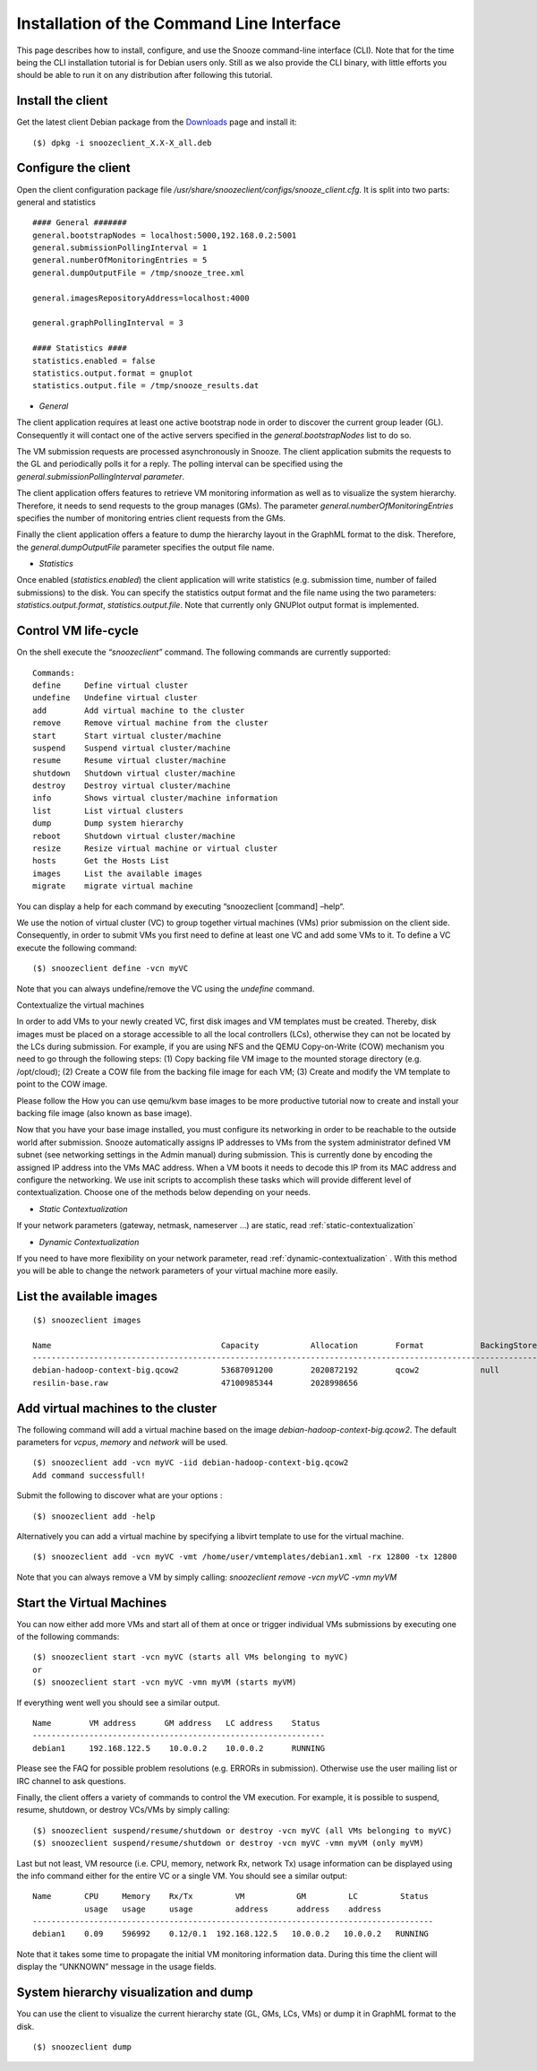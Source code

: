 .. _Downloads: http://snooze.inria.fr/download/

Installation of the Command Line Interface 
------------------------------------------

This page describes how to install, configure, and use the Snooze command-line interface (CLI). Note that for the time being the CLI installation tutorial is for Debian users only. Still as we also provide the CLI binary, with little efforts you should be able to run it on any distribution after following this tutorial.

Install the client
^^^^^^^^^^^^^^^^^^

Get the latest client Debian package from the Downloads_ page and install it:

::

    ($) dpkg -i snoozeclient_X.X-X_all.deb

Configure the client
^^^^^^^^^^^^^^^^^^^^

Open the client configuration package file */usr/share/snoozeclient/configs/snooze_client.cfg*. It is split into two parts: general and statistics

::

    #### General #######
    general.bootstrapNodes = localhost:5000,192.168.0.2:5001
    general.submissionPollingInterval = 1
    general.numberOfMonitoringEntries = 5
    general.dumpOutputFile = /tmp/snooze_tree.xml

    general.imagesRepositoryAddress=localhost:4000

    general.graphPollingInterval = 3

    #### Statistics ####
    statistics.enabled = false
    statistics.output.format = gnuplot
    statistics.output.file = /tmp/snooze_results.dat

* *General*

The client application requires at least one active bootstrap node in order to discover the current group leader (GL). Consequently it will contact one of the active servers specified in the *general.bootstrapNodes* list to do so. 

The VM submission requests are processed asynchronously in Snooze. The client application submits the requests to the GL and periodically polls it for a reply. The polling interval can be specified using the *general.submissionPollingInterval parameter*.

The client application offers features to retrieve VM monitoring information as well as to visualize the system hierarchy. Therefore, it needs to send requests to the group manages (GMs). The parameter *general.numberOfMonitoringEntries* specifies the number of monitoring entries client requests from the GMs.

Finally the client application offers a feature to dump the hierarchy layout in the GraphML format to the disk. Therefore, the *general.dumpOutputFile* parameter specifies the output file name.

* *Statistics*

Once enabled (*statistics.enabled*) the client application will write statistics (e.g. submission time, number of failed submissions) to the disk. You can specify the statistics output format and the file name using the two parameters: *statistics.output.format*, *statistics.output.file*. Note that currently only GNUPlot output format is implemented.

Control VM life-cycle
^^^^^^^^^^^^^^^^^^^^^

On the shell execute the *“snoozeclient”* command. The following commands are currently supported:

::

    Commands:
    define     Define virtual cluster
    undefine   Undefine virtual cluster
    add        Add virtual machine to the cluster
    remove     Remove virtual machine from the cluster
    start      Start virtual cluster/machine
    suspend    Suspend virtual cluster/machine
    resume     Resume virtual cluster/machine
    shutdown   Shutdown virtual cluster/machine
    destroy    Destroy virtual cluster/machine
    info       Shows virtual cluster/machine information
    list       List virtual clusters
    dump       Dump system hierarchy
    reboot     Shutdown virtual cluster/machine
    resize     Resize virtual machine or virtual cluster
    hosts      Get the Hosts List
    images     List the available images
    migrate    migrate virtual machine



You can display a help for each command by executing “snoozeclient [command] –help“.

We use the notion of virtual cluster (VC) to group together virtual machines (VMs) prior submission on the client side. Consequently, in order to submit VMs you first need to define at least one VC and add some VMs to it. To define a VC execute the following command:

::

    ($) snoozeclient define -vcn myVC

Note that you can always undefine/remove the VC using the *undefine* command.


Contextualize the virtual machines

In order to add VMs to your newly created VC, first disk images and VM templates must be created. Thereby, disk images must be placed on a storage accessible to all the local controllers (LCs), otherwise they can not be located by the LCs during submission. For example, if you are using NFS and the QEMU Copy-on-Write (COW) mechanism you need to go through the following steps: (1) Copy backing file VM image to the mounted storage directory (e.g. /opt/cloud); (2) Create a COW file from the backing file image for each VM; (3) Create and modify the VM template to point to the COW image. 

Please follow the How you can use qemu/kvm base images to be more productive tutorial now to create and install your backing file image (also known as base image).

Now that you have your base image installed, you must configure its networking in order to be reachable to the outside world after submission. Snooze automatically assigns IP addresses to VMs from the system administrator defined VM subnet (see networking settings in the Admin manual) during submission. This is currently done by encoding the assigned IP address into the VMs MAC address. When a VM boots it needs to decode this IP from its MAC address and configure the networking. We use init scripts to accomplish these tasks which will provide different level of contextualization. Choose one of the methods below depending on your needs.

* *Static Contextualization*

If your network parameters (gateway, netmask, nameserver …) are static, read :ref:`static-contextualization`

* *Dynamic Contextualization*

If you need to have more flexibility on your network parameter, read :ref:`dynamic-contextualization` . With this method you will be able to change the network parameters of your virtual machine more easily.

List the available images
^^^^^^^^^^^^^^^^^^^^^^^^^^

::

    ($) snoozeclient images

    Name                                    Capacity           Allocation        Format            BackingStore   
    ------------------------------------------------------------------------------------------------------------------------------------------------------------------------------------------
    debian-hadoop-context-big.qcow2         53687091200        2020872192        qcow2             null           
    resilin-base.raw                        47100985344        2028998656      


Add virtual machines to the cluster
^^^^^^^^^^^^^^^^^^^^^^^^^^^^^^^^^^^

The following command will add a virtual machine based on the image *debian-hadoop-context-big.qcow2*. The default parameters for *vcpus*, *memory* and *network* will be used.

::

    ($) snoozeclient add -vcn myVC -iid debian-hadoop-context-big.qcow2
    Add command successfull!

Submit the following to discover what are your options : 

:: 

    ($) snoozeclient add -help

Alternatively you can add a virtual machine by specifying a libvirt template to use for the virtual machine.

::

    ($) snoozeclient add -vcn myVC -vmt /home/user/vmtemplates/debian1.xml -rx 12800 -tx 12800


Note that you can always remove a VM by simply calling: *snoozeclient remove -vcn myVC -vmn myVM*

Start the Virtual Machines
^^^^^^^^^^^^^^^^^^^^^^^^^^

You can now either add more VMs and start all of them at once or trigger individual VMs submissions by executing one of the following commands:

::

    ($) snoozeclient start -vcn myVC (starts all VMs belonging to myVC)
    or
    ($) snoozeclient start -vcn myVC -vmn myVM (starts myVM)


If everything went well you should see a similar output.

::

    Name        VM address      GM address   LC address    Status 
    --------------------------------------------------------------
    debian1     192.168.122.5    10.0.0.2    10.0.0.2      RUNNING

Please see the FAQ for possible problem resolutions (e.g. ERRORs in submission). Otherwise use the user mailing list or IRC channel to ask questions.

Finally, the client offers a variety of commands to control the VM execution. For example, it is possible to suspend, resume, shutdown, or destroy VCs/VMs by simply calling:

::

    ($) snoozeclient suspend/resume/shutdown or destroy -vcn myVC (all VMs belonging to myVC)
    ($) snoozeclient suspend/resume/shutdown or destroy -vcn myVC -vmn myVM (only myVM)

Last but not least, VM resource (i.e. CPU, memory, network Rx, network Tx) usage information can be displayed using the info command either for the entire VC or a single VM. You should see a similar output:

::

    Name       CPU     Memory    Rx/Tx         VM           GM         LC         Status
               usage   usage     usage         address      address    address   
    -------------------------------------------------------------------------------------
    debian1    0.09    596992    0.12/0.1  192.168.122.5   10.0.0.2   10.0.0.2   RUNNING

Note that it takes some time to propagate the initial VM monitoring information data. During this time the client will display the “UNKNOWN” message in the usage fields.

System hierarchy visualization and dump
^^^^^^^^^^^^^^^^^^^^^^^^^^^^^^^^^^^^^^^

You can use the client to visualize the current hierarchy state (GL, GMs, LCs, VMs) or dump it in GraphML format to the disk. 

::

    ($) snoozeclient dump 
